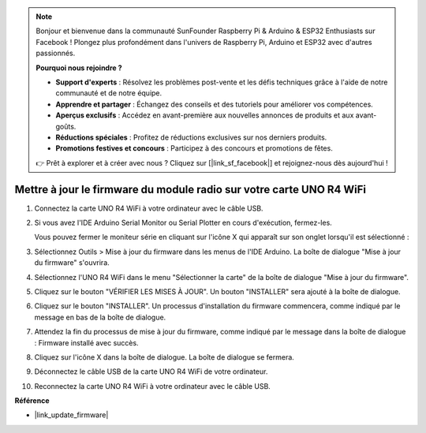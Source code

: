 .. note::

    Bonjour et bienvenue dans la communauté SunFounder Raspberry Pi & Arduino & ESP32 Enthusiasts sur Facebook ! Plongez plus profondément dans l'univers de Raspberry Pi, Arduino et ESP32 avec d'autres passionnés.

    **Pourquoi nous rejoindre ?**

    - **Support d'experts** : Résolvez les problèmes post-vente et les défis techniques grâce à l'aide de notre communauté et de notre équipe.
    - **Apprendre et partager** : Échangez des conseils et des tutoriels pour améliorer vos compétences.
    - **Aperçus exclusifs** : Accédez en avant-première aux nouvelles annonces de produits et aux avant-goûts.
    - **Réductions spéciales** : Profitez de réductions exclusives sur nos derniers produits.
    - **Promotions festives et concours** : Participez à des concours et promotions de fêtes.

    👉 Prêt à explorer et à créer avec nous ? Cliquez sur [|link_sf_facebook|] et rejoignez-nous dès aujourd'hui !
    
.. _update_firmware:

Mettre à jour le firmware du module radio sur votre carte UNO R4 WiFi
=============================================================================

.. https://forum.arduino.cc/t/radio-module-firmware-version-0-2-0-is-now-available/1147361

1. Connectez la carte UNO R4 WiFi à votre ordinateur avec le câble USB.
2. Si vous avez l'IDE Arduino Serial Monitor ou Serial Plotter en cours d'exécution, fermez-les.

   Vous pouvez fermer le moniteur série en cliquant sur l'icône X qui apparaît sur son onglet lorsqu'il est sélectionné :

   .. image:: img/close_serial_monitor2.png
      :width: 85%

3. Sélectionnez Outils > Mise à jour du firmware dans les menus de l'IDE Arduino.
   La boîte de dialogue "Mise à jour du firmware" s'ouvrira.

   .. image:: img/update_firmware_1.png
         :width: 70%

4. Sélectionnez l'UNO R4 WiFi dans le menu "Sélectionner la carte" de la boîte de dialogue "Mise à jour du firmware".
5. Cliquez sur le bouton "VÉRIFIER LES MISES À JOUR".
   Un bouton "INSTALLER" sera ajouté à la boîte de dialogue.

   .. image:: img/update_firmware_2.png
         :width: 85%

6. Cliquez sur le bouton "INSTALLER".
   Un processus d'installation du firmware commencera, comme indiqué par le message en bas de la boîte de dialogue.

   .. image:: img/update_firmware_3.png
         :width: 85%

7. Attendez la fin du processus de mise à jour du firmware, comme indiqué par le message dans la boîte de dialogue :
   Firmware installé avec succès.

   .. image:: img/update_firmware_4.png
         :width: 85%

8. Cliquez sur l'icône X dans la boîte de dialogue.
   La boîte de dialogue se fermera.
9. Déconnectez le câble USB de la carte UNO R4 WiFi de votre ordinateur.
10. Reconnectez la carte UNO R4 WiFi à votre ordinateur avec le câble USB.


**Référence**

- |link_update_firmware|